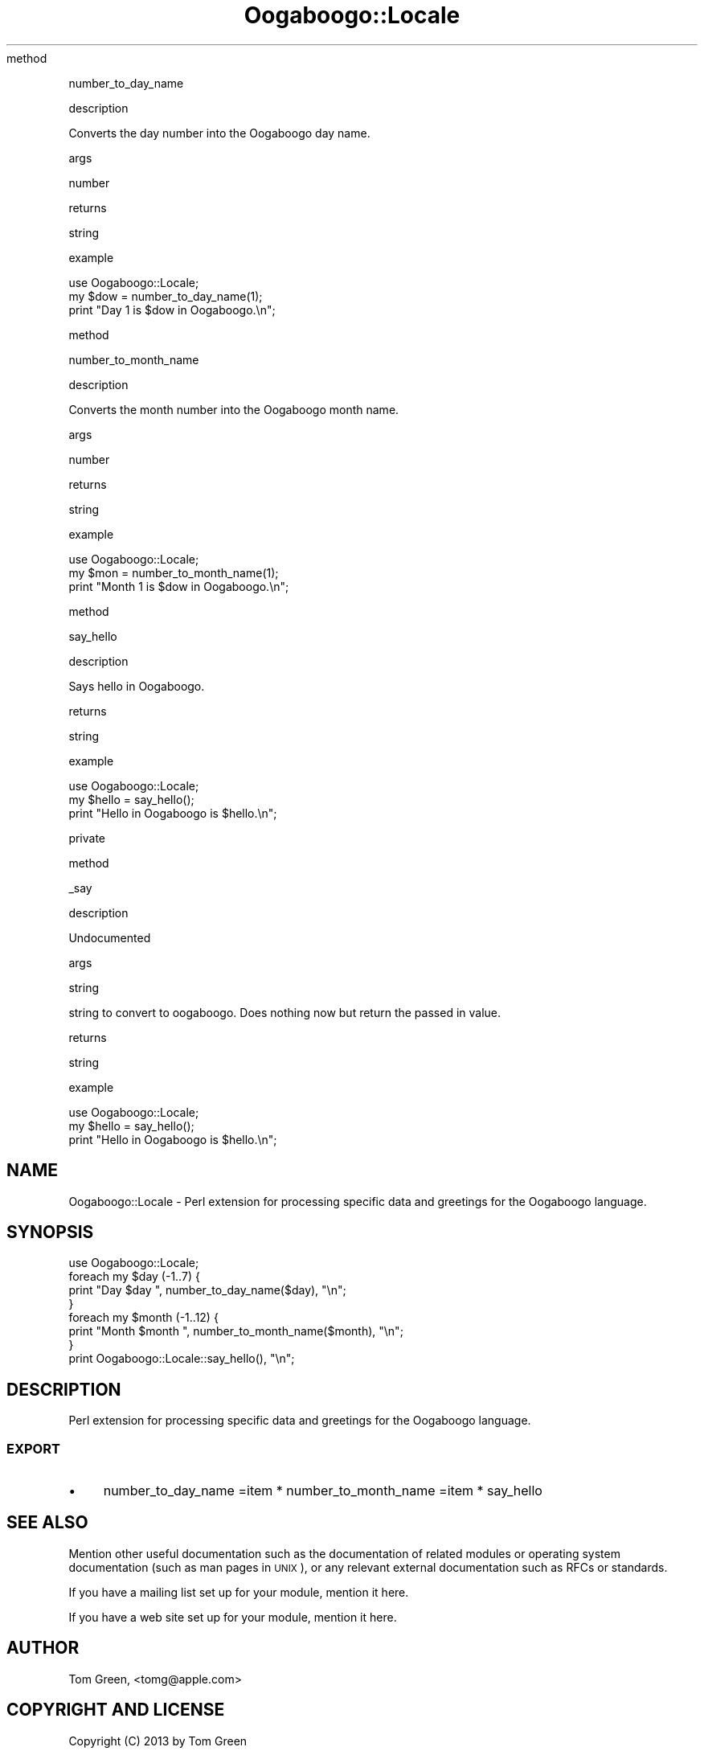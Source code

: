 .\" Automatically generated by Pod::Man 2.23 (Pod::Simple 3.14)
.\"
.\" Standard preamble:
.\" ========================================================================
.de Sp \" Vertical space (when we can't use .PP)
.if t .sp .5v
.if n .sp
..
.de Vb \" Begin verbatim text
.ft CW
.nf
.ne \\$1
..
.de Ve \" End verbatim text
.ft R
.fi
..
.\" Set up some character translations and predefined strings.  \*(-- will
.\" give an unbreakable dash, \*(PI will give pi, \*(L" will give a left
.\" double quote, and \*(R" will give a right double quote.  \*(C+ will
.\" give a nicer C++.  Capital omega is used to do unbreakable dashes and
.\" therefore won't be available.  \*(C` and \*(C' expand to `' in nroff,
.\" nothing in troff, for use with C<>.
.tr \(*W-
.ds C+ C\v'-.1v'\h'-1p'\s-2+\h'-1p'+\s0\v'.1v'\h'-1p'
.ie n \{\
.    ds -- \(*W-
.    ds PI pi
.    if (\n(.H=4u)&(1m=24u) .ds -- \(*W\h'-12u'\(*W\h'-12u'-\" diablo 10 pitch
.    if (\n(.H=4u)&(1m=20u) .ds -- \(*W\h'-12u'\(*W\h'-8u'-\"  diablo 12 pitch
.    ds L" ""
.    ds R" ""
.    ds C` ""
.    ds C' ""
'br\}
.el\{\
.    ds -- \|\(em\|
.    ds PI \(*p
.    ds L" ``
.    ds R" ''
'br\}
.\"
.\" Escape single quotes in literal strings from groff's Unicode transform.
.ie \n(.g .ds Aq \(aq
.el       .ds Aq '
.\"
.\" If the F register is turned on, we'll generate index entries on stderr for
.\" titles (.TH), headers (.SH), subsections (.SS), items (.Ip), and index
.\" entries marked with X<> in POD.  Of course, you'll have to process the
.\" output yourself in some meaningful fashion.
.ie \nF \{\
.    de IX
.    tm Index:\\$1\t\\n%\t"\\$2"
..
.    nr % 0
.    rr F
.\}
.el \{\
.    de IX
..
.\}
.\"
.\" Accent mark definitions (@(#)ms.acc 1.5 88/02/08 SMI; from UCB 4.2).
.\" Fear.  Run.  Save yourself.  No user-serviceable parts.
.    \" fudge factors for nroff and troff
.if n \{\
.    ds #H 0
.    ds #V .8m
.    ds #F .3m
.    ds #[ \f1
.    ds #] \fP
.\}
.if t \{\
.    ds #H ((1u-(\\\\n(.fu%2u))*.13m)
.    ds #V .6m
.    ds #F 0
.    ds #[ \&
.    ds #] \&
.\}
.    \" simple accents for nroff and troff
.if n \{\
.    ds ' \&
.    ds ` \&
.    ds ^ \&
.    ds , \&
.    ds ~ ~
.    ds /
.\}
.if t \{\
.    ds ' \\k:\h'-(\\n(.wu*8/10-\*(#H)'\'\h"|\\n:u"
.    ds ` \\k:\h'-(\\n(.wu*8/10-\*(#H)'\`\h'|\\n:u'
.    ds ^ \\k:\h'-(\\n(.wu*10/11-\*(#H)'^\h'|\\n:u'
.    ds , \\k:\h'-(\\n(.wu*8/10)',\h'|\\n:u'
.    ds ~ \\k:\h'-(\\n(.wu-\*(#H-.1m)'~\h'|\\n:u'
.    ds / \\k:\h'-(\\n(.wu*8/10-\*(#H)'\z\(sl\h'|\\n:u'
.\}
.    \" troff and (daisy-wheel) nroff accents
.ds : \\k:\h'-(\\n(.wu*8/10-\*(#H+.1m+\*(#F)'\v'-\*(#V'\z.\h'.2m+\*(#F'.\h'|\\n:u'\v'\*(#V'
.ds 8 \h'\*(#H'\(*b\h'-\*(#H'
.ds o \\k:\h'-(\\n(.wu+\w'\(de'u-\*(#H)/2u'\v'-.3n'\*(#[\z\(de\v'.3n'\h'|\\n:u'\*(#]
.ds d- \h'\*(#H'\(pd\h'-\w'~'u'\v'-.25m'\f2\(hy\fP\v'.25m'\h'-\*(#H'
.ds D- D\\k:\h'-\w'D'u'\v'-.11m'\z\(hy\v'.11m'\h'|\\n:u'
.ds th \*(#[\v'.3m'\s+1I\s-1\v'-.3m'\h'-(\w'I'u*2/3)'\s-1o\s+1\*(#]
.ds Th \*(#[\s+2I\s-2\h'-\w'I'u*3/5'\v'-.3m'o\v'.3m'\*(#]
.ds ae a\h'-(\w'a'u*4/10)'e
.ds Ae A\h'-(\w'A'u*4/10)'E
.    \" corrections for vroff
.if v .ds ~ \\k:\h'-(\\n(.wu*9/10-\*(#H)'\s-2\u~\d\s+2\h'|\\n:u'
.if v .ds ^ \\k:\h'-(\\n(.wu*10/11-\*(#H)'\v'-.4m'^\v'.4m'\h'|\\n:u'
.    \" for low resolution devices (crt and lpr)
.if \n(.H>23 .if \n(.V>19 \
\{\
.    ds : e
.    ds 8 ss
.    ds o a
.    ds d- d\h'-1'\(ga
.    ds D- D\h'-1'\(hy
.    ds th \o'bp'
.    ds Th \o'LP'
.    ds ae ae
.    ds Ae AE
.\}
.rm #[ #] #H #V #F C
.\" ========================================================================
.\"
.IX Title "Oogaboogo::Locale 3"
.TH Oogaboogo::Locale 3 "2013-10-17" "perl v5.12.3" "User Contributed Perl Documentation"
.\" For nroff, turn off justification.  Always turn off hyphenation; it makes
.\" way too many mistakes in technical documents.
.if n .ad l
.nh
method
.IX Subsection "method"
.PP
number_to_day_name
.PP
description
.IX Subsection "description"
.PP
Converts the day number into the Oogaboogo day name.
.PP
args
.IX Subsection "args"
.PP
number
.PP
returns
.IX Subsection "returns"
.PP
string
.PP
example
.IX Subsection "example"
.PP
.Vb 3
\&        use Oogaboogo::Locale;
\&        my $dow = number_to_day_name(1);
\&        print "Day 1 is $dow in Oogaboogo.\en";
.Ve
.PP
method
.IX Subsection "method"
.PP
number_to_month_name
.PP
description
.IX Subsection "description"
.PP
Converts the month number into the Oogaboogo month name.
.PP
args
.IX Subsection "args"
.PP
number
.PP
returns
.IX Subsection "returns"
.PP
string
.PP
example
.IX Subsection "example"
.PP
.Vb 3
\&        use Oogaboogo::Locale;
\&        my $mon = number_to_month_name(1);
\&        print "Month 1 is $dow in Oogaboogo.\en";
.Ve
.PP
method
.IX Subsection "method"
.PP
say_hello
.PP
description
.IX Subsection "description"
.PP
Says hello in Oogaboogo.
.PP
returns
.IX Subsection "returns"
.PP
string
.PP
example
.IX Subsection "example"
.PP
.Vb 3
\&        use Oogaboogo::Locale;
\&        my $hello = say_hello();
\&        print "Hello in Oogaboogo is $hello.\en";
.Ve
.PP
private
.IX Subsection "private"
.PP
method
.IX Subsection "method"
.PP
_say
.PP
description
.IX Subsection "description"
.PP
Undocumented
.PP
args
.IX Subsection "args"
.PP
string
.PP
string to convert to oogaboogo. Does nothing now but return the passed in value.
.PP
returns
.IX Subsection "returns"
.PP
string
.PP
example
.IX Subsection "example"
.PP
.Vb 3
\&        use Oogaboogo::Locale;
\&        my $hello = say_hello();
\&        print "Hello in Oogaboogo is $hello.\en";
.Ve
.SH "NAME"
Oogaboogo::Locale \- Perl extension for processing specific data and greetings
for the Oogaboogo language.
.SH "SYNOPSIS"
.IX Header "SYNOPSIS"
.Vb 1
\&        use Oogaboogo::Locale;
\&
\&        foreach my $day (\-1..7) {
\&                print "Day $day ", number_to_day_name($day), "\en";
\&        }
\&
\&        foreach my $month (\-1..12) {
\&                print "Month $month ", number_to_month_name($month), "\en";
\&        }
\&
\&        print Oogaboogo::Locale::say_hello(), "\en";
.Ve
.SH "DESCRIPTION"
.IX Header "DESCRIPTION"
Perl extension for processing specific data and greetings
for the Oogaboogo language.
.SS "\s-1EXPORT\s0"
.IX Subsection "EXPORT"
.IP "\(bu" 4
number_to_day_name
=item * number_to_month_name
=item * say_hello
.SH "SEE ALSO"
.IX Header "SEE ALSO"
Mention other useful documentation such as the documentation of
related modules or operating system documentation (such as man pages
in \s-1UNIX\s0), or any relevant external documentation such as RFCs or
standards.
.PP
If you have a mailing list set up for your module, mention it here.
.PP
If you have a web site set up for your module, mention it here.
.SH "AUTHOR"
.IX Header "AUTHOR"
Tom Green, <tomg@apple.com>
.SH "COPYRIGHT AND LICENSE"
.IX Header "COPYRIGHT AND LICENSE"
Copyright (C) 2013 by Tom Green
.PP
This library is free software; you can redistribute it and/or modify
it under the same terms as Perl itself, either Perl version 5.12.3 or,
at your option, any later version of Perl 5 you may have available.
.SH "POD ERRORS"
.IX Header "POD ERRORS"
Hey! \fBThe above document had some coding errors, which are explained below:\fR
.IP "Around line 54:" 4
.IX Item "Around line 54:"
Unknown directive: =head5
.IP "Around line 90:" 4
.IX Item "Around line 90:"
Unknown directive: =head5
.IP "Around line 154:" 4
.IX Item "Around line 154:"
Unknown directive: =head5
.IP "Around line 158:" 4
.IX Item "Around line 158:"
Unknown directive: =head5
